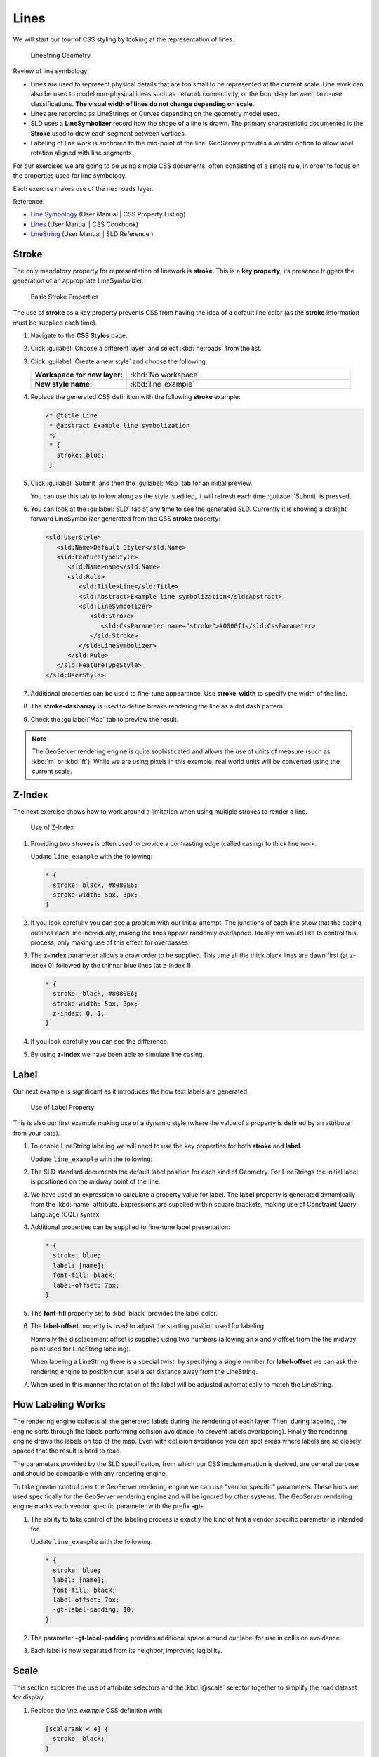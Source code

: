 .. _extensions_css_workshop_linestring:

Lines
=====

We will start our tour of CSS styling by looking at the representation of lines.

.. figure:: img/LineSymbology.svg
   
   LineString Geometry

Review of line symbology:

* Lines are used to represent physical details that are too small to be represented at the current scale. Line work can also be used to model non-physical ideas such as network connectivity, or the boundary between land-use classifications. **The visual width of lines do not change depending on scale.**

* Lines are recording as LineStrings or Curves depending on the geometry model used.

* SLD uses a **LineSymbolizer** record how the shape of a line is drawn. The primary characteristic documented is the **Stroke** used to draw each segment between vertices.

* Labeling of line work is anchored to the mid-point of the line. GeoServer provides a vendor option to allow label rotation aligned with line segments.

For our exercises we are going to be using simple CSS documents, often consisting of a single rule, in order to focus on the properties used for line symbology.

Each exercise makes use of the ``ne:roads`` layer.

Reference:

* `Line Symbology <../properties.html#line-symbology>`_ (User Manual | CSS Property Listing)
* `Lines <../cookbook/line.html>`_ (User Manual | CSS Cookbook)
* `LineString <../../../styling/sld-reference/linesymbolizer.html>`_ (User Manual | SLD Reference )

Stroke
------

The only mandatory property for representation of linework is **stroke**. This is a **key property**; its presence triggers the generation of an appropriate LineSymbolizer.

.. figure:: img/LineStringStroke.svg
   
   Basic Stroke Properties

The use of **stroke** as a key property prevents CSS from having the idea of a default line color (as the **stroke** information must be supplied each time).

#. Navigate to the **CSS Styles** page.

#. Click :guilabel:`Choose a different layer` and select :kbd:`ne:roads` from the list.

#. Click :guilabel:`Create a new style` and choose the following:

   .. list-table:: 
      :widths: 30 70
      :stub-columns: 1

      * - Workspace for new layer:
        - :kbd:`No workspace`
      * - New style name:
        - :kbd:`line_example`

#. Replace the generated CSS definition with the following **stroke** example:

   .. code-block:: css
   
      /* @title Line
       * @abstract Example line symbolization
       */
       * {
         stroke: blue;
       }

#. Click :guilabel:`Submit` and then the :guilabel:`Map` tab for an initial preview.
   
   You can use this tab to follow along as the style is edited, it will refresh each time :guilabel:`Submit` is pressed.

   .. image:: img/line.png

#. You can look at the :guilabel:`SLD` tab at any time to see the generated SLD. Currently it is showing a straight forward LineSymbolizer generated from the CSS **stroke** property:

   .. code-block:: xml

      <sld:UserStyle>
         <sld:Name>Default Styler</sld:Name>
         <sld:FeatureTypeStyle>
            <sld:Name>name</sld:Name>
            <sld:Rule>
               <sld:Title>Line</sld:Title>
               <sld:Abstract>Example line symbolization</sld:Abstract>
               <sld:LineSymbolizer>
                  <sld:Stroke>
                     <sld:CssParameter name="stroke">#0000ff</sld:CssParameter>
                  </sld:Stroke> 
               </sld:LineSymbolizer>
            </sld:Rule>
         </sld:FeatureTypeStyle>
      </sld:UserStyle>

#. Additional properties can be used to fine-tune appearance. Use **stroke-width** to specify the width of the line.

   .. code-block:: css
      :emphasize-lines: 6
   
      /* @title Line
       * @abstract Example line symbolization
       */
       * {
         stroke: blue;
         stroke-width: 2px;
       }

#. The **stroke-dasharray** is used to define breaks rendering the line as a dot dash pattern.

   .. code-block:: css
      :emphasize-lines: 7 
      
      /* @title Line
       * @abstract Example line symbolization
       */
       * {
         stroke: blue;
         stroke-width: 2px;
         stroke-dasharray: 5 2;
       }

#. Check the :guilabel:`Map` tab to preview the result.

   .. image:: img/line_stroke.png

.. note:: The GeoServer rendering engine is quite sophisticated and allows the use of units of measure (such as :kbd:`m` or :kbd:`ft`). While we are using pixels in this example, real world units will be converted using the current scale.

Z-Index
-------

The next exercise shows how to work around a limitation when using multiple strokes to render a line.

.. figure:: img/LineStringZOrder.svg

   Use of Z-Index

#. Providing two strokes is often used to provide a contrasting edge (called casing) to thick line work.

   Update ``line_example`` with the following:

   .. code-block:: css

      * {
        stroke: black, #8080E6;
        stroke-width: 5px, 3px;
      }

#. If you look carefully you can see a problem with our initial attempt. The junctions of each line show that the casing outlines each line individually, making the lines appear randomly overlapped. Ideally we would like to control this process, only making use of this effect for overpasses.

   .. image:: img/line_zorder_1.png

#. The **z-index** parameter allows a draw order to be supplied. This time all the thick black lines are dawn first (at z-index 0) followed by the thinner blue lines (at z-index 1).

   .. code-block:: css

      * {
        stroke: black, #8080E6;
        stroke-width: 5px, 3px;
        z-index: 0, 1;
      }

#. If you look carefully you can see the difference. 

   .. image:: img/line_zorder_2.png

#. By using **z-index** we have been able to simulate line casing. 

   .. image:: img/line_zorder_3.png

Label
-----

Our next example is significant as it introduces the how text labels are generated.

.. figure:: img/LineStringLabel.svg
   
   Use of Label Property

This is also our first example making use of a dynamic style (where the value of a property is defined by an attribute from your data).

#. To enable LineString labeling we will need to use the key properties for both **stroke** and **label**.

   Update ``line_example`` with the following:
   
   .. code-block:: css
      :emphasize-lines: 2,3

      * {
        stroke: blue;
        label: [name];
      }

#. The SLD standard documents the default label position for each kind of Geometry. For LineStrings the initial label is positioned on the midway point of the line.

   .. image:: img/line_label_1.png

#. We have used an expression to calculate a property value for label. The **label** property is generated dynamically from the :kbd:`name` attribute. Expressions are supplied within square brackets, making use of Constraint Query Language (CQL) syntax. 

   .. code-block:: css
      :emphasize-lines: 3

      * {
        stroke: blue;
        label: [name];
      }

#. Additional properties can be supplied to fine-tune label presentation:
   
   .. code-block:: css
      
      * {
        stroke: blue;
        label: [name];
        font-fill: black;
        label-offset: 7px;
      }

#. The **font-fill** property set to :kbd:`black` provides the label color.

   .. code-block:: css
      :emphasize-lines: 4
      
      * {
        stroke: blue;
        label: [name];
        font-fill: black;
        label-offset: 7px;
      }
      
#. The **label-offset** property is used to adjust the starting position used for labeling.
   
   Normally the displacement offset is supplied using two numbers (allowing an x and y offset from the the midway point used for LineString labeling).

   When labeling a LineString there is a special twist: by specifying a single number for **label-offset** we can ask the rendering engine to position our label a set distance away from the LineString. 
  
   .. code-block:: css
      :emphasize-lines: 5
      
      * {
        stroke: blue;
        label: [name];
        font-fill: black;
        label-offset: 7px;
      }

#. When used in this manner the rotation of the label will be adjusted automatically to match the LineString.

   .. image:: img/line_label_2.png

How Labeling Works
------------------

The rendering engine collects all the generated labels during the rendering of each layer. Then, during labeling, the engine sorts through the labels performing collision avoidance (to prevent labels overlapping). Finally the rendering engine draws the labels on top of the map. Even with collision avoidance you can spot areas where labels are so closely spaced that the result is hard to read.

The parameters provided by the SLD specification, from which our CSS implementation is derived, are general purpose and should be compatible with any rendering engine.

To take greater control over the GeoServer rendering engine we can use "vendor specific" parameters. These hints are used specifically for the GeoServer rendering engine and will be ignored by other systems. The GeoServer rendering engine marks each vendor specific parameter with the prefix **-gt-**.

#. The ability to take control of the labeling process is exactly the kind of hint a vendor specific parameter is intended for.
    
   Update ``line_example`` with the following:

   .. code-block:: css

      * {
        stroke: blue;
        label: [name];
        font-fill: black;
        label-offset: 7px;
        -gt-label-padding: 10;
      }

#. The parameter **-gt-label-padding** provides additional space around our label for use in collision avoidance.

   .. code-block:: css
      :emphasize-lines: 6
   
      * {
        stroke: blue;
        label: [name];
        font-fill: black;
        label-offset: 7px;
        -gt-label-padding: 10;
      }

#. Each label is now separated from its neighbor, improving legibility.

   .. image:: img/line_label_3.png

Scale
-----

This section explores the use of attribute selectors and the :kbd:`@scale` selector together to simplify the road dataset for display.

#. Replace the `line_example` CSS definition with:

   .. code-block:: css

      [scalerank < 4] {
        stroke: black;
      }

#. And use the :guilabel:`Map` tab to preview the result.

   .. image:: img/line_04_scalerank.png

#. The **scalerank** attribute is provided by the Natural Earth dataset to allow control of the level of detail based on scale. Our selector short-listed all content with scalerank 4 or lower, providing a nice quick preview when we are zoomed out.

#. In addition to testing feature attributes, selectors can also be used to check the state of the rendering engine.

   Replace your CSS with the following:

   .. code-block:: css

      [@scale > 35000000] {
         stroke: black;
      }
      [@scale < 35000000] {
         stroke: blue;
      }

#. As you adjust the scale in the :guilabel:`Map` preview (using the mouse scroll wheel) the color will change between black and blue. You can read the current scale in the bottom right corner, and the legend will change to reflect the current style.

   .. image:: img/line_05_scale.png

#. Putting these two ideas together allows control of level detail based on scale:

   .. code-block:: css

      [@scale < 9000000] {
        stroke: #888888;
        stroke-width: 2;
      }
      [@scale >= 9000000] [@scale < 17000000] [scalerank < 7] {
        stroke: #777777;
      }
      [@scale >= 1700000] [@scale < 35000000] [scalerank < 6] {
        stroke: #444444;
      }
      [@scale >= 3500000] [@scale < 70000000] [scalerank < 5] {
        stroke: #000055;
      }
      [@scale >= 70000000] [scalerank < 4] {
        stroke: black;
      }

#. As shown above selectors can be combined in the same rule:

   * Selectors separated by whitespace are combined CQL Filter AND
   * Selectors separated by a comma are combined using CQL Filter OR

   Our first rule ``[@scale < 9000000]`` checks that the scale is less than 9M. The next rule ``[@scale >= 9000000] [@scale < 17000000] [scalerank < 7]`` checks that the scale is greater than or equal to 9M AND less than 17M AND that the scalerank is less than 7.

   .. image:: img/line_06_adjust.png
   

Additional Considerations
-------------------------

.. note::

    This section will contain some extra information related to linestrings. If you're already feeling comfortable, feel free to move on to the next section.

Vendor Options
~~~~~~~~~~~~~~

Vendor options can be used to enable some quite spectacular effects, while still providing a style that can be used by other applications.

#. Update `line_example` with the following:

   .. code-block:: css

       * {
         stroke: #ededff;
         stroke-width: 10;
         label: [level] " " [name];
         font-fill: black;
         -gt-label-follow-line: true;
       }

#. The property **stroke-width** has been used to make our line thicker in order to provide a backdrop for our label. 

   .. code-block:: css
       :emphasize-lines: 3
    
       * {
         stroke: #ededff;
         stroke-width: 10;
         label: [level] " " [name];
         font-fill: black;
         -gt-label-follow-line: true;
       }

#. The **label** property combines combine several CQL expressions together for a longer label.

   .. code-block:: css
       :emphasize-lines: 4

       * {
         stroke: #ededff;
         stroke-width: 10;
         label: [level] " " [name];
         font-fill: black;
         -gt-label-follow-line: true;
       }

   The combined **label** property::
       
       [level] " " [name]
       
   Is internally represented with the **Concatenate** function::

       [Concatenate(level,' #', name)] 

#. The property **-gt-label-follow-line** provides the ability for a label to exactly follow a LineString character by character.

   .. code-block:: css
       :emphasize-lines: 6
    
       * {
         stroke: #ededff;
         stroke-width: 10;
         label: [level] " " [name];
         font-fill: black;
         -gt-label-follow-line: true;
       }

#. The result is a new appearance for our roads.

   .. image:: img/line_label_4.png

#. The traditional presentation of roads in the US is the use of a shield symbol, with the road number marked on top. We can reproduce this technique using a shield label. The use of a shield label is a vendor specific capability of the GeoServer rendering engine.

   .. code-block:: css
 
      * {
          stroke: black,lightgray;
          stroke-width: 3,2;
          label: [name];
          font-family: 'Ariel';
          font-size: 10;
          font-fill: black;
          shield: symbol(square);
      }
      :shield {
          fill: white;
          stroke: black;
          size: 18;
      }

Using Feature Attributes
~~~~~~~~~~~~~~~~~~~~~~~~

Features can have various attributes which we can select in our CSS. This allows for many styling possibilities with our data.

#. The roads **type** attribute provides classification information. You can **Layer Preview** to inspect features to determine available values for type. In this case, the available values are 'Major Highway','Secondary Highway','Road' and 'Unknown'. We can use these to create a new style which adjusts road appearance based on **type**.

   .. code-block:: css

      [type = 'Major Highway' ] {
          stroke: #000088;
          stroke-width: 1.25;
      }
      [type = 'Secondary Highway' ]{
          stroke: #8888AA;
          stroke-width: 0.75;
      }
      [type = 'Road']{
          stroke: #888888;
          stroke-width: 0.75;
      }
      [type = 'Unknown' ]{
          stroke: #888888;
          stroke-width: 0.5;
      }
      * {
         stroke: #AAAAAA;
         stroke-opacity: 0.25;
         stroke-width: 10;
      }

   The resulting style:

   .. image:: img/line_type.png

Z-Order Stroke
~~~~~~~~~~~~~~

#. Using the z-index can create interesting results. We can create a sort of "halo" effect with a linestring using the **z-index**.

#. Review the SLD generated by the **z-index** example.

   .. code-block:: css

       * {
         stroke: black, #8080E6;
         stroke-width: 5px, 3px;
         z-index: 0, 1;
       }

   There is an interesting trick in the generated SLD here. The Z-Order example produces multiple FeatureTypeSytle definitions, each acting like an "inner layer". Each FeatureTypeStyle is rendered into its own raster, and the results merged in order. The legend shown in the map preview also provides a hint, as the rule from each FeatureType style is shown.